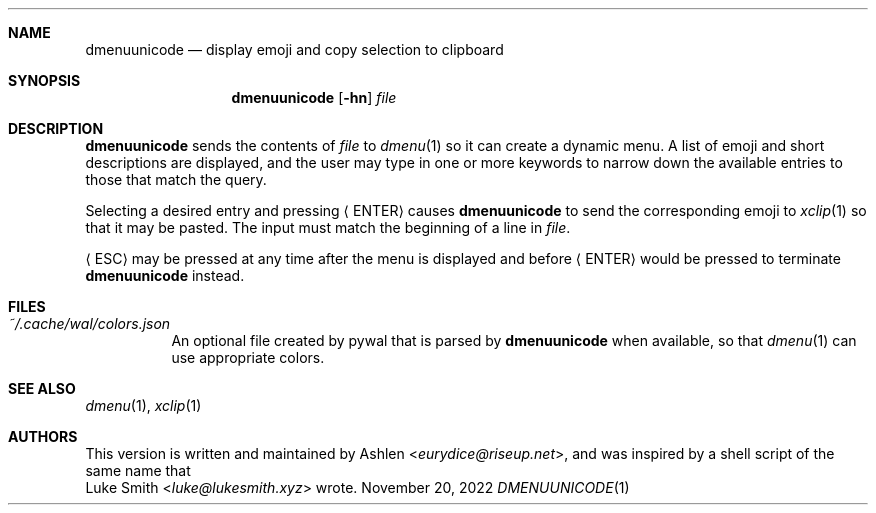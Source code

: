.Dd November 20, 2022
.Dt DMENUUNICODE 1
.Sh NAME
.Nm dmenuunicode
.Nd display emoji and copy selection to clipboard
.Sh SYNOPSIS
.Nm dmenuunicode
.Op Fl hn
.Ar file
.Sh DESCRIPTION
.Nm
sends the contents of
.Ar file
to
.Xr dmenu 1
so it can create a dynamic menu. A list of emoji and short descriptions are
displayed, and the user may type in one or more keywords
to narrow down the available entries to those that match the query.
.Pp
Selecting a
desired entry and pressing
.Aq ENTER
causes
.Nm
to send the corresponding emoji to
.Xr xclip 1
so that it may be pasted. The input must match the beginning of a line in
.Ar file .
.Pp
.Aq ESC
may be pressed at any time after the menu is displayed and before
.Aq ENTER
would be pressed to terminate
.Nm
instead.
.Sh FILES
.Bl -tag width Ds -compact
.It Pa ~/.cache/wal/colors.json
An optional file created by pywal
that is parsed by
.Nm
when available, so that
.Xr dmenu 1
can use appropriate colors.
.El
.Sh SEE ALSO
.Xr dmenu 1 ,
.Xr xclip 1
.Sh AUTHORS
This version is written and maintained by
.An Ashlen Aq Mt eurydice@riseup.net ,
and was inspired by a shell script of the same name that
.An Luke Smith Aq Mt luke@lukesmith.xyz
wrote.
